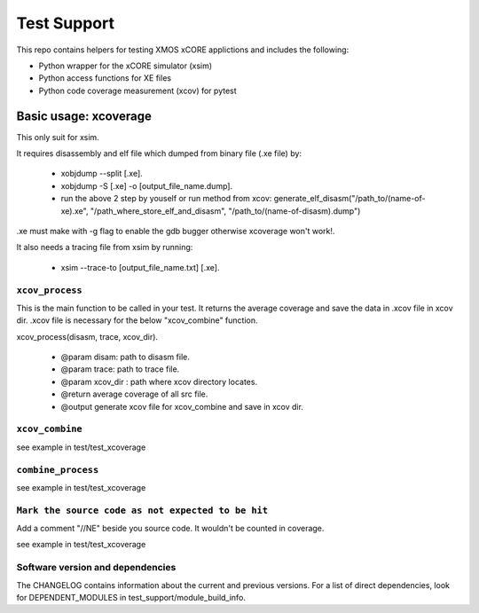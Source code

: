 
Test Support
============

This repo contains helpers for testing XMOS xCORE applictions and includes the following:

- Python wrapper for the xCORE simulator (xsim)
- Python access functions for XE files
- Python code coverage measurement (xcov) for pytest 

Basic usage: xcoverage
----------------------

This only suit for xsim.

It requires disassembly and elf file which dumped from binary file (.xe file) by:

 * xobjdump --split [.xe].
 * xobjdump -S [.xe] -o [output_file_name.dump].
 * run the above 2 step by youself or run method from xcov: generate_elf_disasm("/path_to/(name-of-xe).xe", "/path_where_store_elf_and_disasm", "/path_to/(name-of-disasm).dump")

.xe must make with -g flag to enable the gdb bugger otherwise xcoverage won't work!.

It also needs a tracing file from xsim by running:

 * xsim --trace-to [output_file_name.txt] [.xe].

``xcov_process``
.......................

This is the main function to be called in your test.
It returns the average coverage and save the data in .xcov file in xcov dir.
.xcov file is necessary for the below "xcov_combine" function.

xcov_process(disasm, trace, xcov_dir).

 * @param disam: path to disasm file.
 * @param trace: path to trace file.
 * @param xcov_dir : path where xcov directory locates.
 * @return average coverage of all src file.
 * @output generate xcov file for xcov_combine and save in xcov dir.

``xcov_combine``
.......................

see example in test/test_xcoverage

``combine_process``
.......................

see example in test/test_xcoverage

``Mark the source code as not expected to be hit``
........................................................

Add a comment "//NE" beside you source code. It wouldn't be counted in coverage.

see example in test/test_xcoverage

Software version and dependencies
.................................

The CHANGELOG contains information about the current and previous versions.
For a list of direct dependencies, look for DEPENDENT_MODULES in test_support/module_build_info.








